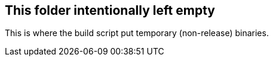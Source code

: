 
== This folder intentionally left empty
This is where the build script put temporary (non-release) binaries.
